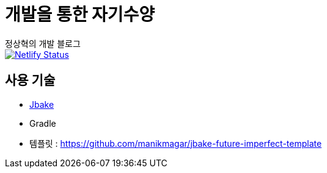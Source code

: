 = 개발을 통한 자기수양
정상혁의 개발 블로그

image::https://api.netlify.com/api/v1/badges/ec666dc3-a1a6-4d63-9cc1-55815147c9cf/deploy-status[Netlify Status, link="https://app.netlify.com/sites/blog-benelog/deploys"]


== 사용 기술
* http://jbake.org/[Jbake]
* Gradle
* 템플릿 : https://github.com/manikmagar/jbake-future-imperfect-template

